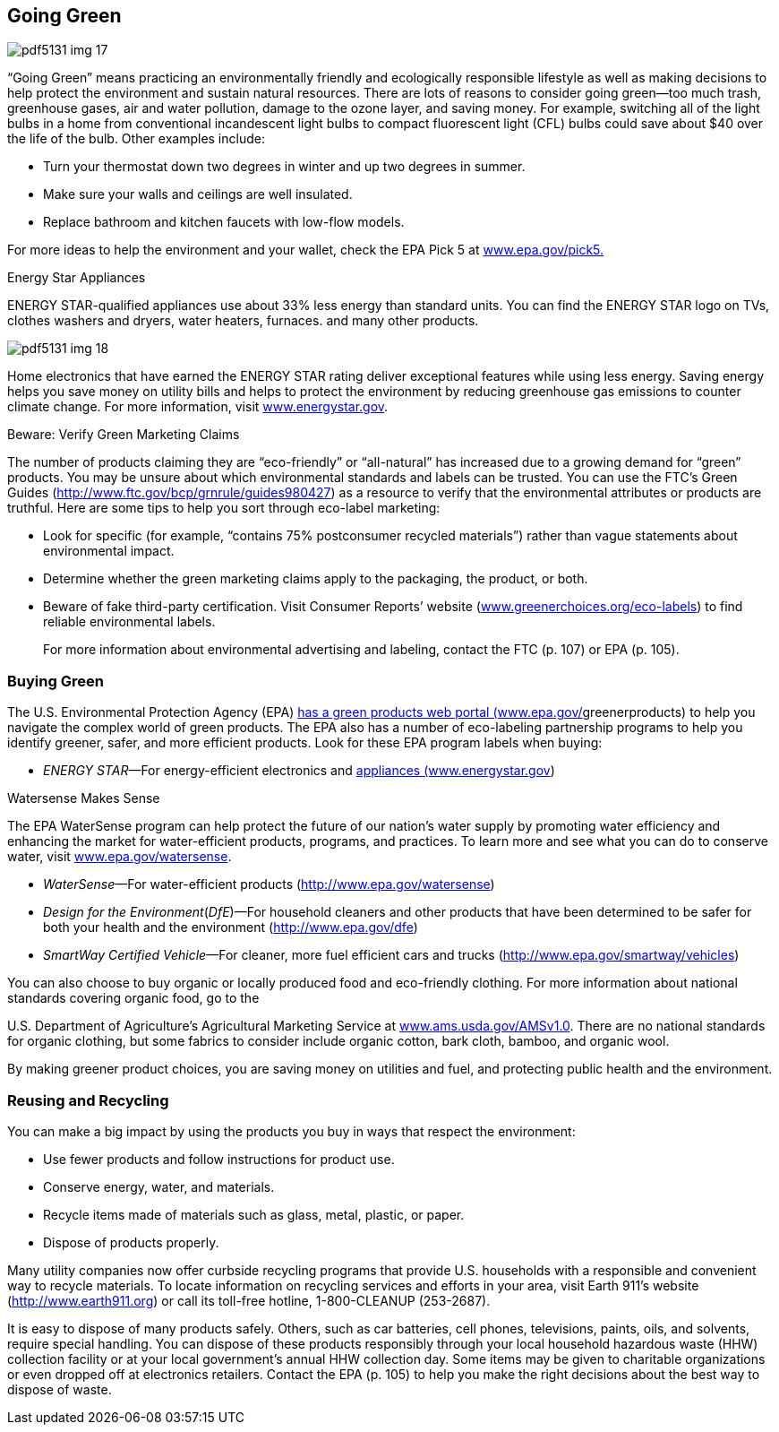 [[going_green]]

== Going Green



image::images/pdf5131_img_17.png[]

&ldquo;Going Green&rdquo; means practicing an environmentally friendly and ecologically responsible lifestyle as well as making decisions to help protect the environment and sustain natural resources. There are lots of reasons to consider going green—too much trash, greenhouse gases, air and water pollution, damage to the ozone layer, and saving money. For example, switching all of the light bulbs in a home from conventional incandescent light bulbs to compact fluorescent light (CFL) bulbs could save about $40 over the life of the bulb. Other examples include: 


*  Turn your thermostat down two degrees in winter and up two degrees in summer. 


*  Make sure your walls and ceilings are well insulated. 


*  Replace bathroom and kitchen faucets with low-flow models. 

For more ideas to help the environment and your wallet, check the EPA Pick 5 at link:$$http://www.epa.gov/pick5.$$[www.epa.gov/pick5.] 


.Energy Star Appliances
****
ENERGY STAR-qualified appliances use about 33% less energy than standard units. You can find the ENERGY STAR logo on TVs, clothes washers and dryers, water heaters, furnaces. and many other products. 



image::images/pdf5131_img_18.png[]

Home electronics that have earned the ENERGY STAR rating deliver exceptional features while using less energy. Saving energy helps you save money on utility bills and helps to protect the environment by reducing greenhouse gas emissions to counter climate change. For more information, visit link:$$http://www.energystar.gov$$[www.energystar.gov]. 


****



.Beware: Verify Green Marketing Claims
****
The number of products claiming they are &ldquo;eco-friendly&rdquo; or &ldquo;all-natural&rdquo; has increased due to a growing demand for &ldquo;green&rdquo; products. You may be unsure about which environmental standards and labels can be trusted. You can use the FTC&rsquo;s Green Guides (link:$$http://www.ftc.gov/bcp/grnrule/guides980427$$[])  as a resource to verify that the environmental attributes or products are truthful. Here are some tips to help you sort through eco-label marketing: 


*  Look for specific (for example, &ldquo;contains 75% postconsumer recycled materials&rdquo;) rather than vague statements about environmental impact. 


*  Determine whether the green marketing claims apply to the packaging, the product, or both.             


*  Beware of fake third-party certification. Visit Consumer Reports&rsquo; website (link:$$http://www.greenerchoices.org/eco-labels$$[www.greenerchoices.org/eco-labels]) to find reliable environmental labels. 
+
For more information about environmental advertising and labeling, contact the FTC (p. 107) or EPA (p. 105). 


****



=== Buying Green

The U.S. Environmental Protection Agency (EPA) link:$$http://www.epa.gov/greenerproducts$$[has a green products web portal (www.epa.gov/]greenerproducts) to help you navigate the complex world of green products. The EPA also has a number of eco-labeling partnership programs to help you identify greener, safer, and more efficient products. Look for these EPA program labels when buying: 


*  __ENERGY STAR__—For energy-efficient electronics and link:$$http://www.energystar.gov$$[appliances (www.energystar.gov]) 


.Watersense Makes Sense
****
The EPA WaterSense program can help protect the future of our nation&rsquo;s water supply by promoting water efficiency and enhancing the market for water-efficient products, programs, and practices. To learn more and see what you can do to conserve water, visit link:$$http://www.epa.gov/watersense$$[www.epa.gov/watersense]. 


****



*  __WaterSense__—For water-efficient products  (link:$$http://www.epa.gov/watersense$$[]) 


*  __Design for the Environment__(__DfE__)—For household cleaners and other products that have been determined to be safer for both your health and the environment  (link:$$http://www.epa.gov/dfe$$[]) 


*  __SmartWay Certified Vehicle__—For cleaner, more fuel efficient cars and trucks (link:$$http://www.epa.gov/smartway/vehicles$$[]) 

You can also choose to buy organic or locally produced food and eco-friendly clothing. For more information about national standards covering organic food, go to the 

U.S. Department of Agriculture&rsquo;s Agricultural Marketing Service at link:$$http://www.ams.usda.gov/AMSv1.0$$[www.ams.usda.gov/AMSv1.0]. There are no national standards for organic clothing, but some fabrics to consider include organic cotton, bark cloth, bamboo, and organic wool. 

By making greener product choices, you are saving money on utilities and fuel, and protecting public health and the environment. 


=== Reusing and Recycling

You can make a big impact by using the products you buy in ways that respect the environment: 


*  Use fewer products and follow instructions for product use. 


*  Conserve energy, water, and materials. 


*  Recycle items made of materials such as glass, metal, plastic, or paper. 


*  Dispose of products properly. 

Many utility companies now offer curbside recycling programs that provide U.S. households with a responsible and convenient way to recycle materials. To locate information on recycling services and efforts in  your area, visit Earth 911&rsquo;s website (link:$$http://www.earth911.org$$[]) or call its toll-free hotline, 1-800-CLEANUP (253-2687). 

It is easy to dispose of many products safely. Others, such  as car batteries, cell phones, televisions, paints, oils, and solvents, require special handling. You can dispose of these products responsibly through your local household hazardous waste (HHW) collection facility or at your local government&rsquo;s annual HHW collection day. Some items may be given to charitable organizations or even dropped off at electronics retailers. Contact the EPA (p. 105) to help you make the right decisions about the best way to dispose of waste. 

